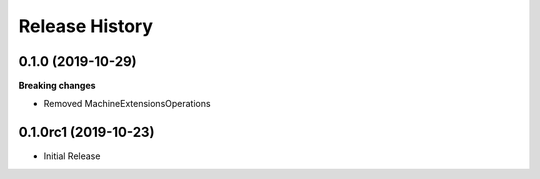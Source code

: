 .. :changelog:

Release History
===============

0.1.0 (2019-10-29)
++++++++++++++++++

**Breaking changes**

- Removed MachineExtensionsOperations

0.1.0rc1 (2019-10-23)
+++++++++++++++++++++

* Initial Release
